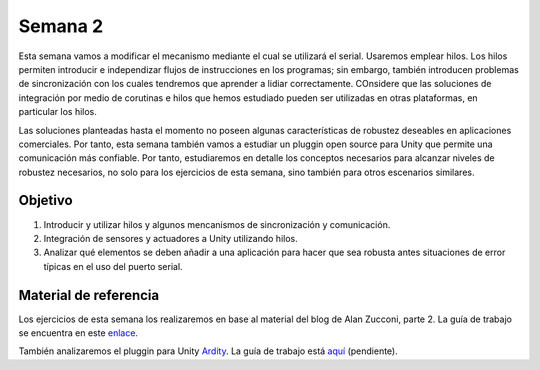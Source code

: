 Semana 2
===========
Esta semana vamos a modificar el mecanismo mediante el cual se utilizará el serial. Usaremos emplear hilos. Los hilos permiten introducir e independizar flujos de instrucciones en los programas; sin embargo, 
también introducen problemas de sincronización con los cuales tendremos que aprender a lidiar correctamente. COnsidere que las soluciones de integración por medio de corutinas e hilos que hemos estudiado pueden ser utilizadas 
en otras plataformas, en particular los hilos.

Las soluciones planteadas hasta el momento no poseen algunas características de robustez deseables en aplicaciones comerciales. Por tanto, esta semana también vamos a estudiar un pluggin open source para Unity que permite una 
comunicación más confiable. Por tanto, estudiaremos en detalle los conceptos necesarios para alcanzar niveles de robustez necesarios, no solo para los ejercicios de esta semana, sino también para otros escenarios 
similares. 


Objetivo
---------
1. Introducir y utilizar hilos y algunos mencanismos de sincronización y comunicación.
2. Integración de sensores y actuadores a Unity utilizando hilos.
3. Analizar qué elementos se deben añadir a una aplicación para hacer que sea robusta antes situaciones de error típicas en el uso del puerto serial.

Material de referencia
-----------------------
Los ejercicios de esta semana los realizaremos en base al material del blog de Alan Zucconi, parte 2. La guía de trabajo se encuentra 
en este `enlace <https://drive.google.com/open?id=1GFoobhnUdcnuXfgekqUguBN_Gb1G9CsVMwJIg9bb_Ck>`__.

También analizaremos el pluggin para Unity `Ardity <https://ardity.dwilches.com/>`__. La guía 
de trabajo está `aquí <https://drive.google.com/open?id=1HY9ocUXXVxhxCPJ6bSe0YpPXEPWudITRncw2FNWDZTU>`__ (pendiente).
